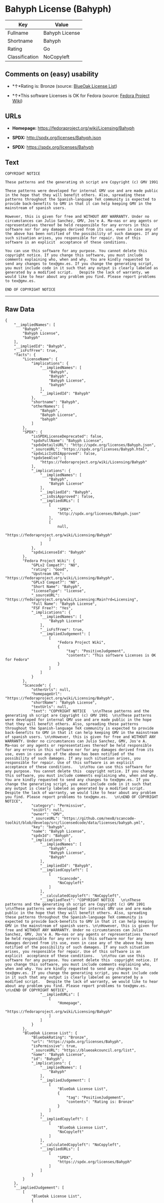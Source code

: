 * Bahyph License (Bahyph)

| Key              | Value            |
|------------------+------------------|
| Fullname         | Bahyph License   |
| Shortname        | Bahyph           |
| Rating           | Go               |
| Classification   | NoCopyleft       |

** Comments on (easy) usability

- *↑*Rating is: Bronze (source:
  [[https://blueoakcouncil.org/list][BlueOak License List]])

- *↑*This software Licenses is OK for Fedora (source:
  [[https://fedoraproject.org/wiki/Licensing:Main?rd=Licensing][Fedora
  Project Wiki]])

** URLs

- *Homepage:* https://fedoraproject.org/wiki/Licensing/Bahyph

- *SPDX:* http://spdx.org/licenses/Bahyph.json

- *SPDX:* https://spdx.org/licenses/Bahyph

** Text

#+BEGIN_EXAMPLE
  COPYRIGHT NOTICE   

  These patterns and the generating sh script are Copyright (c) GMV 1991  

  These patterns were developed for internal GMV use and are made public in the hope that they will benefit others. Also, spreading these patterns throughout the Spanish-language TeX community is expected to provide back-benefits to GMV in that it can help keeping GMV in the mainstream of spanish users. 

  However, this is given for free and WITHOUT ANY WARRANTY. Under no circumstances can Julio Sanchez, GMV, Jos'e A. Ma~nas or any agents or representatives thereof be held responsible for any errors in this software nor for any damages derived from its use, even in case any of the above has been notified of the possibility of such damages. If any such situation arises, you responsible for repair. Use of this software is an explicit  acceptance of these conditions.   

  You can use this software for any purpose. You cannot delete this  copyright notice. If you change this software, you must include comments explaining who, when and why. You are kindly requested to send any changes to tex@gmv.es. If you change the generating script, you must include code in it such that any output is clearly labeled as generated by a modified script.   Despite the lack of warranty, we would like to hear about any problem you find. Please report problems to tex@gmv.es.   

  END OF COPYRIGHT NOTICE
#+END_EXAMPLE

--------------

** Raw Data

#+BEGIN_EXAMPLE
  {
      "__impliedNames": [
          "Bahyph",
          "Bahyph License",
          "bahyph"
      ],
      "__impliedId": "Bahyph",
      "__isFsfFree": true,
      "facts": {
          "LicenseName": {
              "implications": {
                  "__impliedNames": [
                      "Bahyph",
                      "Bahyph",
                      "Bahyph License",
                      "bahyph"
                  ],
                  "__impliedId": "Bahyph"
              },
              "shortname": "Bahyph",
              "otherNames": [
                  "Bahyph",
                  "Bahyph License",
                  "bahyph"
              ]
          },
          "SPDX": {
              "isSPDXLicenseDeprecated": false,
              "spdxFullName": "Bahyph License",
              "spdxDetailsURL": "http://spdx.org/licenses/Bahyph.json",
              "_sourceURL": "https://spdx.org/licenses/Bahyph.html",
              "spdxLicIsOSIApproved": false,
              "spdxSeeAlso": [
                  "https://fedoraproject.org/wiki/Licensing/Bahyph"
              ],
              "_implications": {
                  "__impliedNames": [
                      "Bahyph",
                      "Bahyph License"
                  ],
                  "__impliedId": "Bahyph",
                  "__isOsiApproved": false,
                  "__impliedURLs": [
                      [
                          "SPDX",
                          "http://spdx.org/licenses/Bahyph.json"
                      ],
                      [
                          null,
                          "https://fedoraproject.org/wiki/Licensing/Bahyph"
                      ]
                  ]
              },
              "spdxLicenseId": "Bahyph"
          },
          "Fedora Project Wiki": {
              "GPLv2 Compat?": "NO",
              "rating": "Good",
              "Upstream URL": "https://fedoraproject.org/wiki/Licensing/Bahyph",
              "GPLv3 Compat?": "NO",
              "Short Name": "Bahyph",
              "licenseType": "license",
              "_sourceURL": "https://fedoraproject.org/wiki/Licensing:Main?rd=Licensing",
              "Full Name": "Bahyph License",
              "FSF Free?": "Yes",
              "_implications": {
                  "__impliedNames": [
                      "Bahyph License"
                  ],
                  "__isFsfFree": true,
                  "__impliedJudgement": [
                      [
                          "Fedora Project Wiki",
                          {
                              "tag": "PositiveJudgement",
                              "contents": "This software Licenses is OK for Fedora"
                          }
                      ]
                  ]
              }
          },
          "Scancode": {
              "otherUrls": null,
              "homepageUrl": "https://fedoraproject.org/wiki/Licensing/Bahyph",
              "shortName": "Bahyph License",
              "textUrls": null,
              "text": "COPYRIGHT NOTICE   \n\nThese patterns and the generating sh script are Copyright (c) GMV 1991  \n\nThese patterns were developed for internal GMV use and are made public in the hope that they will benefit others. Also, spreading these patterns throughout the Spanish-language TeX community is expected to provide back-benefits to GMV in that it can help keeping GMV in the mainstream of spanish users. \n\nHowever, this is given for free and WITHOUT ANY WARRANTY. Under no circumstances can Julio Sanchez, GMV, Jos'e A. Ma~nas or any agents or representatives thereof be held responsible for any errors in this software nor for any damages derived from its use, even in case any of the above has been notified of the possibility of such damages. If any such situation arises, you responsible for repair. Use of this software is an explicit  acceptance of these conditions.   \n\nYou can use this software for any purpose. You cannot delete this  copyright notice. If you change this software, you must include comments explaining who, when and why. You are kindly requested to send any changes to tex@gmv.es. If you change the generating script, you must include code in it such that any output is clearly labeled as generated by a modified script.   Despite the lack of warranty, we would like to hear about any problem you find. Please report problems to tex@gmv.es.   \n\nEND OF COPYRIGHT NOTICE",
              "category": "Permissive",
              "osiUrl": null,
              "owner": "GMV",
              "_sourceURL": "https://github.com/nexB/scancode-toolkit/blob/develop/src/licensedcode/data/licenses/bahyph.yml",
              "key": "bahyph",
              "name": "Bahyph License",
              "spdxId": "Bahyph",
              "_implications": {
                  "__impliedNames": [
                      "bahyph",
                      "Bahyph License",
                      "Bahyph"
                  ],
                  "__impliedId": "Bahyph",
                  "__impliedCopyleft": [
                      [
                          "Scancode",
                          "NoCopyleft"
                      ]
                  ],
                  "__calculatedCopyleft": "NoCopyleft",
                  "__impliedText": "COPYRIGHT NOTICE   \n\nThese patterns and the generating sh script are Copyright (c) GMV 1991  \n\nThese patterns were developed for internal GMV use and are made public in the hope that they will benefit others. Also, spreading these patterns throughout the Spanish-language TeX community is expected to provide back-benefits to GMV in that it can help keeping GMV in the mainstream of spanish users. \n\nHowever, this is given for free and WITHOUT ANY WARRANTY. Under no circumstances can Julio Sanchez, GMV, Jos'e A. Ma~nas or any agents or representatives thereof be held responsible for any errors in this software nor for any damages derived from its use, even in case any of the above has been notified of the possibility of such damages. If any such situation arises, you responsible for repair. Use of this software is an explicit  acceptance of these conditions.   \n\nYou can use this software for any purpose. You cannot delete this  copyright notice. If you change this software, you must include comments explaining who, when and why. You are kindly requested to send any changes to tex@gmv.es. If you change the generating script, you must include code in it such that any output is clearly labeled as generated by a modified script.   Despite the lack of warranty, we would like to hear about any problem you find. Please report problems to tex@gmv.es.   \n\nEND OF COPYRIGHT NOTICE",
                  "__impliedURLs": [
                      [
                          "Homepage",
                          "https://fedoraproject.org/wiki/Licensing/Bahyph"
                      ]
                  ]
              }
          },
          "BlueOak License List": {
              "BlueOakRating": "Bronze",
              "url": "https://spdx.org/licenses/Bahyph",
              "isPermissive": true,
              "_sourceURL": "https://blueoakcouncil.org/list",
              "name": "Bahyph License",
              "id": "Bahyph",
              "_implications": {
                  "__impliedNames": [
                      "Bahyph"
                  ],
                  "__impliedJudgement": [
                      [
                          "BlueOak License List",
                          {
                              "tag": "PositiveJudgement",
                              "contents": "Rating is: Bronze"
                          }
                      ]
                  ],
                  "__impliedCopyleft": [
                      [
                          "BlueOak License List",
                          "NoCopyleft"
                      ]
                  ],
                  "__calculatedCopyleft": "NoCopyleft",
                  "__impliedURLs": [
                      [
                          "SPDX",
                          "https://spdx.org/licenses/Bahyph"
                      ]
                  ]
              }
          }
      },
      "__impliedJudgement": [
          [
              "BlueOak License List",
              {
                  "tag": "PositiveJudgement",
                  "contents": "Rating is: Bronze"
              }
          ],
          [
              "Fedora Project Wiki",
              {
                  "tag": "PositiveJudgement",
                  "contents": "This software Licenses is OK for Fedora"
              }
          ]
      ],
      "__impliedCopyleft": [
          [
              "BlueOak License List",
              "NoCopyleft"
          ],
          [
              "Scancode",
              "NoCopyleft"
          ]
      ],
      "__calculatedCopyleft": "NoCopyleft",
      "__isOsiApproved": false,
      "__impliedText": "COPYRIGHT NOTICE   \n\nThese patterns and the generating sh script are Copyright (c) GMV 1991  \n\nThese patterns were developed for internal GMV use and are made public in the hope that they will benefit others. Also, spreading these patterns throughout the Spanish-language TeX community is expected to provide back-benefits to GMV in that it can help keeping GMV in the mainstream of spanish users. \n\nHowever, this is given for free and WITHOUT ANY WARRANTY. Under no circumstances can Julio Sanchez, GMV, Jos'e A. Ma~nas or any agents or representatives thereof be held responsible for any errors in this software nor for any damages derived from its use, even in case any of the above has been notified of the possibility of such damages. If any such situation arises, you responsible for repair. Use of this software is an explicit  acceptance of these conditions.   \n\nYou can use this software for any purpose. You cannot delete this  copyright notice. If you change this software, you must include comments explaining who, when and why. You are kindly requested to send any changes to tex@gmv.es. If you change the generating script, you must include code in it such that any output is clearly labeled as generated by a modified script.   Despite the lack of warranty, we would like to hear about any problem you find. Please report problems to tex@gmv.es.   \n\nEND OF COPYRIGHT NOTICE",
      "__impliedURLs": [
          [
              "SPDX",
              "http://spdx.org/licenses/Bahyph.json"
          ],
          [
              null,
              "https://fedoraproject.org/wiki/Licensing/Bahyph"
          ],
          [
              "SPDX",
              "https://spdx.org/licenses/Bahyph"
          ],
          [
              "Homepage",
              "https://fedoraproject.org/wiki/Licensing/Bahyph"
          ]
      ]
  }
#+END_EXAMPLE